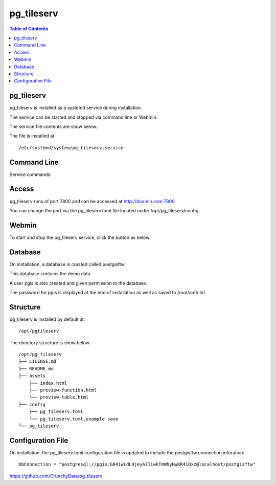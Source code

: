 .. This is a comment. Note how any initial comments are moved by
   transforms to after the document title, subtitle, and docinfo.

.. demo.rst from: http://docutils.sourceforge.net/docs/user/rst/demo.txt

.. |EXAMPLE| image:: static/yi_jing_01_chien.jpg
   :width: 1em

**********************
pg_tileserv
**********************

.. contents:: Table of Contents

pg_tileserv
==================

pg_tileserv is installed as a systemd service during installation.

The service can be started and stopped via command line or Webmin.

The service file contents are show below.

.. code-block:: console
   :linenos:

	[Unit]
	Description=PG TileServ
	After=multi-user.target

	[Service]
	User=pgis
	WorkingDirectory=/opt/pg_tileserv
	Type=simple
	Restart=always
	ExecStart=/opt/pg_tileserv/pg_tileserv --config /opt/pg_tileserv/config/pg_tileserv.toml
	
	[Install]
	WantedBy=multi-user.target

The file is installed at::

	/etc/systemd/system/pg_tileserv.service


Command Line
============

Service commands:

.. code-block:: console
   :linenos:

   root@postgis:~# service pg_tileser stop | start 
   
Access
============

pg_tileserv runs of port 7800 and can be accessed at http://doamin.com:7800

You can change the port via the pg_tileserv.toml file located under /opt/pg_tileserv/config
   
Webmin
============

To start and stop the pg_tileserv service, click the button as below.

.. image:: _static/pgtileserv.png


Database
=========

On installation, a database is created called postgisftw.  

This database contains the demo data.

A user pgis is also created and given permission to the database.  

The password for pgis is displayed at the end of installation as well as saved to /root/auth.txt

 
Structure
==========

pg_tileserv is installed by default at::

	/opt/pgtileserv

The directory structure is show below::
	
	/opt/pg_tileserv
	├── LICENSE.md
	├── README.md
	├── assets
	    ├── index.html
	    ├── preview-function.html
	    └── preview-table.html
	├── config
	    ├── pg_tileserv.toml
	    └── pg_tileserv.toml.example.save
	└── pg_tileserv


Configuration File
==================

On installation, the pg_tileserv.toml configuration file is updated to include the postgisftw connection inforation::

	DbConnection = "postgresql://pgis:G84iwLdL9jeyA7IiwkTmWhyHwKR41Qxz@localhost/postgisftw"
	

https://github.com/CrunchyData/pg_tileserv

 



